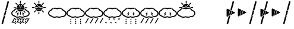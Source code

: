 SplineFontDB: 3.0
FontName: DSEGWeather
FullName: DSEG Weather
FamilyName: DSEG Weather
Weight: Regular
Copyright: Copyright (c) 2017, Keshikan
UComments: "2016-12-31: Created with FontForge (http://fontforge.org)" 
Version: 0.3
ItalicAngle: 0
UnderlinePosition: -820
UnderlineWidth: 204
Ascent: 3276
Descent: 820
LayerCount: 2
Layer: 0 0 "+gMyXYgAA"  1
Layer: 1 0 "+Uk2XYgAA"  0
XUID: [1021 866 -364964673 1099]
FSType: 0
OS2Version: 0
OS2_WeightWidthSlopeOnly: 0
OS2_UseTypoMetrics: 1
CreationTime: 1483193682
ModificationTime: 1514869080
PfmFamily: 17
TTFWeight: 400
TTFWidth: 5
LineGap: 368
VLineGap: 0
OS2TypoAscent: 0
OS2TypoAOffset: 1
OS2TypoDescent: 0
OS2TypoDOffset: 1
OS2TypoLinegap: 368
OS2WinAscent: 0
OS2WinAOffset: 1
OS2WinDescent: 0
OS2WinDOffset: 1
HheadAscent: 0
HheadAOffset: 1
HheadDescent: 0
HheadDOffset: 1
OS2Vendor: 'PfEd'
MarkAttachClasses: 1
DEI: 91125
LangName: 1033 "" "" "" "" "" "" "" "" "" "" "" "" "" "Copyright (c) 2018, keshikan (http://www.keshikan.net),+AAoA-with Reserved Font Name +ACIA-DSEG+ACIA.+AAoACgAA-This Font Software is licensed under the SIL Open Font License, Version 1.1.+AAoA-This license is copied below, and is also available with a FAQ at:+AAoA-http://scripts.sil.org/OFL+AAoACgAK------------------------------------------------------------+AAoA-SIL OPEN FONT LICENSE Version 1.1 - 26 February 2007+AAoA------------------------------------------------------------+AAoACgAA-PREAMBLE+AAoA-The goals of the Open Font License (OFL) are to stimulate worldwide+AAoA-development of collaborative font projects, to support the font creation+AAoA-efforts of academic and linguistic communities, and to provide a free and+AAoA-open framework in which fonts may be shared and improved in partnership+AAoA-with others.+AAoACgAA-The OFL allows the licensed fonts to be used, studied, modified and+AAoA-redistributed freely as long as they are not sold by themselves. The+AAoA-fonts, including any derivative works, can be bundled, embedded, +AAoA-redistributed and/or sold with any software provided that any reserved+AAoA-names are not used by derivative works. The fonts and derivatives,+AAoA-however, cannot be released under any other type of license. The+AAoA-requirement for fonts to remain under this license does not apply+AAoA-to any document created using the fonts or their derivatives.+AAoACgAA-DEFINITIONS+AAoAIgAA-Font Software+ACIA refers to the set of files released by the Copyright+AAoA-Holder(s) under this license and clearly marked as such. This may+AAoA-include source files, build scripts and documentation.+AAoACgAi-Reserved Font Name+ACIA refers to any names specified as such after the+AAoA-copyright statement(s).+AAoACgAi-Original Version+ACIA refers to the collection of Font Software components as+AAoA-distributed by the Copyright Holder(s).+AAoACgAi-Modified Version+ACIA refers to any derivative made by adding to, deleting,+AAoA-or substituting -- in part or in whole -- any of the components of the+AAoA-Original Version, by changing formats or by porting the Font Software to a+AAoA-new environment.+AAoACgAi-Author+ACIA refers to any designer, engineer, programmer, technical+AAoA-writer or other person who contributed to the Font Software.+AAoACgAA-PERMISSION & CONDITIONS+AAoA-Permission is hereby granted, free of charge, to any person obtaining+AAoA-a copy of the Font Software, to use, study, copy, merge, embed, modify,+AAoA-redistribute, and sell modified and unmodified copies of the Font+AAoA-Software, subject to the following conditions:+AAoACgAA-1) Neither the Font Software nor any of its individual components,+AAoA-in Original or Modified Versions, may be sold by itself.+AAoACgAA-2) Original or Modified Versions of the Font Software may be bundled,+AAoA-redistributed and/or sold with any software, provided that each copy+AAoA-contains the above copyright notice and this license. These can be+AAoA-included either as stand-alone text files, human-readable headers or+AAoA-in the appropriate machine-readable metadata fields within text or+AAoA-binary files as long as those fields can be easily viewed by the user.+AAoACgAA-3) No Modified Version of the Font Software may use the Reserved Font+AAoA-Name(s) unless explicit written permission is granted by the corresponding+AAoA-Copyright Holder. This restriction only applies to the primary font name as+AAoA-presented to the users.+AAoACgAA-4) The name(s) of the Copyright Holder(s) or the Author(s) of the Font+AAoA-Software shall not be used to promote, endorse or advertise any+AAoA-Modified Version, except to acknowledge the contribution(s) of the+AAoA-Copyright Holder(s) and the Author(s) or with their explicit written+AAoA-permission.+AAoACgAA-5) The Font Software, modified or unmodified, in part or in whole,+AAoA-must be distributed entirely under this license, and must not be+AAoA-distributed under any other license. The requirement for fonts to+AAoA-remain under this license does not apply to any document created+AAoA-using the Font Software.+AAoACgAA-TERMINATION+AAoA-This license becomes null and void if any of the above conditions are+AAoA-not met.+AAoACgAA-DISCLAIMER+AAoA-THE FONT SOFTWARE IS PROVIDED +ACIA-AS IS+ACIA, WITHOUT WARRANTY OF ANY KIND,+AAoA-EXPRESS OR IMPLIED, INCLUDING BUT NOT LIMITED TO ANY WARRANTIES OF+AAoA-MERCHANTABILITY, FITNESS FOR A PARTICULAR PURPOSE AND NONINFRINGEMENT+AAoA-OF COPYRIGHT, PATENT, TRADEMARK, OR OTHER RIGHT. IN NO EVENT SHALL THE+AAoA-COPYRIGHT HOLDER BE LIABLE FOR ANY CLAIM, DAMAGES OR OTHER LIABILITY,+AAoA-INCLUDING ANY GENERAL, SPECIAL, INDIRECT, INCIDENTAL, OR CONSEQUENTIAL+AAoA-DAMAGES, WHETHER IN AN ACTION OF CONTRACT, TORT OR OTHERWISE, ARISING+AAoA-FROM, OUT OF THE USE OR INABILITY TO USE THE FONT SOFTWARE OR FROM+AAoA-OTHER DEALINGS IN THE FONT SOFTWARE." "http://scripts.sil.org/OFL" 
Encoding: ISO8859-1
UnicodeInterp: none
NameList: Adobe Glyph List
DisplaySize: -72
AntiAlias: 1
FitToEm: 0
WinInfo: 56 8 2
BeginPrivate: 0
EndPrivate
TeXData: 1 0 0 346030 173015 115343 0 1048576 115343 783286 444596 497025 792723 393216 433062 380633 303038 157286 324010 404750 52429 2506097 1059062 262144
BeginChars: 256 20

StartChar: A
Encoding: 65 65 0
Width: 1977
VWidth: 0
Flags: HW
LayerCount: 2
Fore
SplineSet
1721 1228 m 0
 1721 1201 1694 1173 1647 1150 c 2
 1005 838 l 1
 1189 1528 l 1
 1647 1306 l 2
 1694 1283 1721 1255 1721 1228 c 0
358 1914 m 0
 381 1914 406 1908 432 1895 c 2
 838 1699 l 1
 548 617 l 1
 432 561 l 2
 406 548 381 542 358 542 c 0
 295 542 256 591 256 671 c 2
 256 1785 l 2
 256 1865 295 1914 358 1914 c 0
277 -703 m 2
 270 -701 265 -693 267 -686 c 2
 604 571 l 1
 905 717 l 1
 512 -751 l 2
 510 -758 504 -762 498 -762 c 0
 497 -762 496 -761 495 -761 c 2
 277 -703 l 2
1552 3152 m 0
 1553 3150 1555 3147 1554 3142 c 2
 1147 1622 l 1
 915 1734 l 1
 1309 3207 l 2
 1311 3214 1317 3218 1323 3218 c 0
 1324 3218 1325 3217 1326 3217 c 2
 1544 3159 l 2
 1549 3158 1551 3154 1552 3152 c 0
898 1670 m 1
 1130 1557 l 1
 927 801 l 1
 626 655 l 1
 898 1670 l 1
EndSplineSet
Validated: 1
EndChar

StartChar: B
Encoding: 66 66 1
Width: 1977
VWidth: 0
Flags: HW
LayerCount: 2
Fore
SplineSet
1721 1228 m 0
 1721 1201 1694 1173 1647 1150 c 2
 1005 838 l 1
 1189 1528 l 1
 1647 1306 l 2
 1694 1283 1721 1255 1721 1228 c 0
358 1914 m 0
 381 1914 406 1908 432 1895 c 2
 838 1699 l 1
 548 617 l 1
 432 561 l 2
 406 548 381 542 358 542 c 0
 295 542 256 591 256 671 c 2
 256 1785 l 2
 256 1865 295 1914 358 1914 c 0
898 1670 m 1
 1130 1557 l 1
 927 801 l 1
 626 655 l 1
 898 1670 l 1
EndSplineSet
EndChar

StartChar: C
Encoding: 67 67 2
Width: 1977
VWidth: 0
Flags: HW
LayerCount: 2
Fore
SplineSet
277 -703 m 2
 270 -701 265 -693 267 -686 c 2
 604 571 l 1
 905 717 l 1
 512 -751 l 2
 510 -758 504 -762 498 -762 c 0
 497 -762 496 -761 495 -761 c 2
 277 -703 l 2
1552 3152 m 0
 1553 3150 1555 3147 1554 3142 c 2
 1147 1622 l 1
 915 1734 l 1
 1309 3207 l 2
 1311 3214 1317 3218 1323 3218 c 0
 1324 3218 1325 3217 1326 3217 c 2
 1544 3159 l 2
 1549 3158 1551 3154 1552 3152 c 0
898 1670 m 1
 1130 1557 l 1
 927 801 l 1
 626 655 l 1
 898 1670 l 1
EndSplineSet
EndChar

StartChar: zero
Encoding: 48 48 3
Width: 3165
VWidth: 0
Flags: HMW
LayerCount: 2
Fore
SplineSet
1586 2752 m 0
 1542 2752 1507 2788 1507 2832 c 2
 1507 3155 l 2
 1507 3199 1542 3234 1586 3234 c 0
 1629 3234 1665 3199 1665 3155 c 2
 1665 2832 l 2
 1665 2788 1629 2752 1586 2752 c 0
967 2542 m 2
 738 2771 l 2
 707 2802 707 2852 738 2883 c 0
 753 2898 773 2906 794 2906 c 0
 814 2906 834 2898 850 2883 c 2
 1079 2654 l 2
 1109 2623 1109 2573 1079 2542 c 0
 1063 2527 1043 2519 1023 2519 c 0
 1002 2519 982 2527 967 2542 c 2
868 2035 m 0
 868 1991 833 1956 789 1956 c 2
 466 1956 l 2
 422 1956 386 1991 386 2035 c 0
 386 2079 422 2114 466 2114 c 2
 789 2114 l 2
 833 2114 868 2079 868 2035 c 0
967 1528 m 2
 997 1559 1048 1559 1079 1528 c 0
 1109 1497 1109 1447 1079 1416 c 2
 850 1187 l 2
 834 1171 814 1164 794 1164 c 0
 773 1164 753 1171 738 1187 c 0
 707 1218 707 1268 738 1299 c 2
 967 1528 l 2
1586 1318 m 0
 1629 1318 1665 1282 1665 1238 c 2
 1665 915 l 2
 1665 871 1629 836 1586 836 c 0
 1542 836 1507 871 1507 915 c 2
 1507 1238 l 2
 1507 1282 1542 1318 1586 1318 c 0
2205 1528 m 2
 2434 1299 l 2
 2465 1268 2465 1218 2434 1187 c 0
 2418 1171 2398 1164 2378 1164 c 0
 2358 1164 2337 1171 2322 1187 c 2
 2093 1416 l 2
 2062 1447 2062 1497 2093 1528 c 0
 2124 1559 2174 1559 2205 1528 c 2
2706 2114 m 2
 2750 2114 2785 2079 2785 2035 c 0
 2785 1991 2750 1956 2706 1956 c 2
 2382 1956 l 2
 2339 1956 2303 1991 2303 2035 c 0
 2303 2079 2339 2114 2382 2114 c 2
 2706 2114 l 2
2149 2519 m 0
 2129 2519 2108 2527 2093 2542 c 0
 2062 2573 2062 2623 2093 2654 c 2
 2322 2883 l 2
 2337 2899 2358 2906 2378 2906 c 0
 2398 2906 2418 2899 2434 2883 c 0
 2465 2852 2465 2802 2434 2771 c 2
 2205 2542 l 2
 2190 2527 2169 2519 2149 2519 c 0
2929 616 m 0
 2784 507 2593 447 2390 447 c 2
 2377 447 l 1
 2369 443 l 2
 2234 361 2065 316 1893 316 c 0
 1760 316 1628 342 1513 393 c 2
 1500 399 l 1
 1487 393 l 2
 1372 342 1240 316 1107 316 c 0
 888 316 678 388 532 514 c 2
 527 519 l 1
 520 520 l 2
 209 604 0 834 0 1093 c 0
 0 1323 162 1530 423 1633 c 2
 433 1637 l 1
 439 1647 l 2
 523 1793 679 1908 872 1965 c 1
 878 1904 891 1846 912 1789 c 1
 755 1740 632 1644 579 1528 c 0
 569 1505 550 1488 526 1480 c 0
 315 1410 179 1258 179 1093 c 0
 179 911 349 744 591 688 c 0
 606 684 621 676 632 665 c 0
 746 557 919 495 1107 495 c 0
 1234 495 1355 524 1458 578 c 0
 1484 592 1516 592 1542 578 c 0
 1645 524 1766 495 1893 495 c 0
 2045 495 2190 537 2301 612 c 0
 2317 623 2336 628 2355 628 c 0
 2367 627 2379 627 2390 627 c 0
 2713 627 2986 822 2986 1053 c 0
 2986 1237 2814 1404 2569 1460 c 0
 2540 1466 2516 1486 2505 1514 c 0
 2464 1616 2373 1703 2248 1759 c 1
 2271 1815 2287 1874 2296 1934 c 1
 2453 1869 2577 1764 2646 1635 c 2
 2652 1624 l 1
 2665 1620 l 2
 2969 1531 3165 1309 3165 1053 c 0
 3165 886 3081 731 2929 616 c 0
1933 1761 m 0
 2011 1761 2090 1749 2161 1725 c 1
 2048 1515 1825 1381 1586 1381 c 0
 1335 1381 1109 1523 999 1746 c 1
 1047 1756 1096 1761 1146 1761 c 0
 1263 1761 1374 1735 1468 1685 c 0
 1490 1674 1515 1668 1539 1668 c 0
 1564 1668 1589 1674 1611 1685 c 0
 1705 1735 1816 1761 1933 1761 c 0
1933 1824 m 0
 1806 1824 1684 1796 1581 1741 c 0
 1556 1728 1523 1728 1497 1741 c 0
 1395 1796 1273 1824 1146 1824 c 0
 1088 1824 1030 1818 973 1805 c 1
 952 1862 939 1920 934 1981 c 1
 1003 1996 1074 2004 1146 2004 c 0
 1280 2004 1411 1977 1527 1926 c 2
 1539 1921 l 1
 1552 1926 l 2
 1667 1977 1799 2004 1933 2004 c 0
 2038 2004 2139 1988 2235 1956 c 1
 2228 1896 2212 1838 2189 1782 c 1
 2109 1810 2021 1824 1933 1824 c 0
1586 2689 m 0
 1946 2689 2240 2396 2240 2035 c 0
 2240 2031 2240 2026 2240 2021 c 1
 2142 2052 2039 2067 1933 2067 c 0
 1795 2067 1660 2040 1539 1990 c 1
 1419 2040 1283 2067 1146 2067 c 0
 1074 2067 1002 2060 932 2045 c 1
 937 2401 1228 2689 1586 2689 c 0
1335 2328 m 2
 1335 2302 1356 2280 1383 2280 c 0
 1409 2280 1430 2302 1430 2328 c 2
 1430 2494 l 2
 1430 2520 1409 2541 1383 2541 c 0
 1356 2541 1335 2520 1335 2494 c 2
 1335 2328 l 2
1754 2169 m 0
 1772 2188 1772 2218 1754 2237 c 0
 1735 2255 1705 2255 1687 2237 c 0
 1660 2210 1624 2195 1586 2195 c 0
 1548 2195 1512 2210 1485 2237 c 0
 1466 2255 1436 2255 1418 2237 c 0
 1399 2218 1399 2188 1418 2169 c 0
 1464 2123 1525 2100 1586 2100 c 0
 1647 2100 1707 2123 1754 2169 c 0
1837 2328 m 2
 1837 2494 l 2
 1837 2520 1815 2541 1789 2541 c 0
 1763 2541 1742 2520 1742 2494 c 2
 1742 2328 l 2
 1742 2302 1763 2280 1789 2280 c 0
 1815 2280 1837 2302 1837 2328 c 2
2677 -598 m 2
 2664 -622 2633 -630 2610 -616 c 2
 2570 -593 l 2
 2546 -580 2538 -549 2552 -526 c 2
 3005 258 l 2
 3019 282 3049 290 3073 277 c 2
 3113 254 l 2
 3128 245 3137 228 3137 211 c 0
 3137 202 3135 194 3131 186 c 2
 2677 -598 l 2
185 -598 m 2
 171 -622 141 -630 117 -616 c 2
 77 -593 l 2
 62 -584 53 -567 53 -550 c 0
 53 -542 55 -533 59 -526 c 2
 512 258 l 2
 526 282 557 290 580 277 c 2
 620 254 l 2
 643 240 652 210 638 186 c 2
 185 -598 l 2
1016 -598 m 2
 1002 -622 972 -630 948 -616 c 2
 908 -593 l 2
 885 -580 877 -549 890 -526 c 2
 1343 258 l 2
 1357 282 1387 290 1411 277 c 2
 1451 254 l 2
 1474 240 1482 210 1469 186 c 2
 1016 -598 l 2
1847 -598 m 2
 1833 -622 1802 -630 1779 -616 c 2
 1739 -593 l 2
 1716 -580 1707 -549 1721 -526 c 2
 2174 258 l 2
 2188 282 2218 290 2242 277 c 2
 2282 254 l 2
 2305 240 2313 210 2300 186 c 2
 1847 -598 l 2
1394 -662 m 1
 1348 -636 l 2
 1299 -608 1268 -605 1249 -605 c 0
 1238 -605 1228 -607 1218 -608 c 0
 1209 -609 1200 -610 1191 -611 c 2
 1138 -611 l 1
 1164 -565 l 2
 1189 -520 1195 -489 1195 -466 c 0
 1195 -454 1193 -444 1192 -434 c 0
 1191 -425 1189 -416 1189 -407 c 2
 1189 -355 l 1
 1235 -380 l 2
 1285 -408 1315 -411 1334 -411 c 0
 1346 -411 1356 -410 1366 -408 c 0
 1375 -407 1383 -406 1393 -406 c 2
 1445 -406 l 1
 1420 -452 l 2
 1395 -496 1389 -527 1389 -551 c 0
 1389 -563 1390 -573 1391 -582 c 0
 1393 -591 1394 -600 1394 -609 c 2
 1394 -662 l 1
1249 -544 m 0
 1275 -544 1300 -548 1327 -558 c 1
 1326 -536 1329 -508 1342 -473 c 1
 1339 -473 1337 -473 1334 -473 c 0
 1309 -473 1283 -468 1256 -458 c 1
 1257 -480 1255 -508 1241 -544 c 1
 1244 -544 1247 -544 1249 -544 c 0
1969 -23 m 1
 1923 2 l 2
 1873 30 1843 33 1824 33 c 0
 1813 33 1802 32 1793 30 c 0
 1783 29 1775 28 1765 28 c 2
 1713 28 l 1
 1739 74 l 2
 1764 118 1770 149 1770 173 c 0
 1770 185 1768 195 1767 204 c 0
 1766 213 1764 222 1764 231 c 2
 1764 284 l 1
 1810 258 l 2
 1860 230 1890 227 1909 227 c 0
 1921 227 1931 229 1940 230 c 0
 1950 231 1958 232 1968 232 c 2
 2020 232 l 1
 1994 187 l 2
 1969 142 1964 111 1964 87 c 0
 1964 76 1965 66 1966 56 c 0
 1968 47 1969 38 1969 29 c 2
 1969 -23 l 1
1824 95 m 0
 1850 95 1875 90 1902 80 c 1
 1901 102 1904 130 1917 166 c 1
 1914 166 1912 166 1909 166 c 0
 1884 166 1858 170 1831 180 c 1
 1832 158 1829 130 1816 95 c 1
 1819 95 1821 95 1824 95 c 0
558 -662 m 1
 513 -636 l 2
 463 -608 432 -605 414 -605 c 0
 402 -605 392 -607 382 -608 c 0
 373 -609 364 -610 355 -611 c 2
 303 -611 l 1
 328 -565 l 2
 353 -520 359 -489 359 -466 c 0
 359 -454 358 -444 356 -434 c 0
 355 -425 354 -416 354 -407 c 2
 354 -355 l 1
 400 -380 l 2
 449 -408 480 -411 499 -411 c 0
 510 -411 520 -410 530 -408 c 0
 539 -407 548 -406 557 -406 c 2
 610 -406 l 1
 584 -452 l 2
 559 -496 553 -527 553 -551 c 0
 553 -563 555 -573 556 -582 c 0
 557 -591 558 -600 558 -609 c 2
 558 -662 l 1
414 -544 m 0
 439 -544 465 -548 492 -558 c 1
 491 -536 493 -508 506 -473 c 1
 504 -473 501 -473 499 -473 c 0
 473 -473 448 -468 421 -458 c 1
 422 -480 419 -508 406 -544 c 1
 408 -544 411 -544 414 -544 c 0
1133 -23 m 1
 1087 2 l 2
 1038 30 1007 33 989 33 c 0
 977 33 967 32 957 30 c 0
 948 29 939 28 930 28 c 2
 877 28 l 1
 903 74 l 2
 928 118 934 149 934 173 c 0
 934 185 933 195 931 204 c 0
 930 213 929 222 929 231 c 2
 929 284 l 1
 975 258 l 2
 1024 230 1055 227 1074 227 c 0
 1085 227 1095 229 1105 230 c 0
 1114 231 1123 232 1132 232 c 2
 1185 232 l 1
 1159 187 l 2
 1134 142 1128 111 1128 87 c 0
 1128 76 1130 66 1131 56 c 0
 1132 47 1133 38 1133 29 c 2
 1133 -23 l 1
989 95 m 0
 1014 95 1040 90 1067 80 c 1
 1066 102 1068 130 1081 166 c 1
 1079 166 1076 166 1074 166 c 0
 1048 166 1023 170 996 180 c 1
 996 158 994 130 981 95 c 1
 983 95 986 95 989 95 c 0
2240 -662 m 1
 2194 -636 l 2
 2145 -608 2114 -605 2095 -605 c 0
 2084 -605 2074 -607 2064 -608 c 0
 2055 -609 2046 -610 2037 -611 c 2
 1984 -611 l 1
 2010 -565 l 2
 2035 -520 2041 -489 2041 -466 c 0
 2041 -454 2039 -444 2038 -434 c 0
 2037 -425 2035 -416 2035 -407 c 2
 2035 -355 l 1
 2081 -380 l 2
 2131 -408 2161 -411 2180 -411 c 0
 2192 -411 2202 -410 2212 -408 c 0
 2221 -407 2229 -406 2239 -406 c 2
 2291 -406 l 1
 2266 -452 l 2
 2241 -496 2235 -527 2235 -551 c 0
 2235 -563 2236 -573 2237 -582 c 0
 2239 -591 2240 -600 2240 -609 c 2
 2240 -662 l 1
2095 -544 m 0
 2121 -544 2146 -548 2173 -558 c 1
 2172 -536 2175 -508 2188 -473 c 1
 2185 -473 2183 -473 2180 -473 c 0
 2155 -473 2129 -468 2102 -458 c 1
 2103 -480 2101 -508 2087 -544 c 1
 2090 -544 2093 -544 2095 -544 c 0
2815 -23 m 1
 2769 2 l 2
 2719 30 2689 33 2670 33 c 0
 2659 33 2648 32 2639 30 c 0
 2629 29 2621 28 2611 28 c 2
 2559 28 l 1
 2585 74 l 2
 2610 118 2616 149 2616 173 c 0
 2616 185 2614 195 2613 204 c 0
 2612 213 2610 222 2610 231 c 2
 2610 284 l 1
 2656 258 l 2
 2706 230 2736 227 2755 227 c 0
 2767 227 2777 229 2786 230 c 0
 2796 231 2804 232 2814 232 c 2
 2866 232 l 1
 2840 187 l 2
 2816 142 2810 111 2810 87 c 0
 2810 76 2811 66 2812 56 c 0
 2814 47 2815 38 2815 29 c 2
 2815 -23 l 1
2670 95 m 0
 2695 95 2721 90 2748 80 c 1
 2747 102 2750 130 2763 166 c 1
 2760 166 2758 166 2755 166 c 0
 2730 166 2704 170 2677 180 c 1
 2678 158 2675 130 2662 95 c 1
 2665 95 2667 95 2670 95 c 0
833 8 m 0
 833 -43 791 -84 741 -84 c 0
 690 -84 649 -43 649 8 c 0
 649 58 741 206 741 206 c 1
 741 206 833 58 833 8 c 0
833 -329 m 0
 833 -380 791 -421 741 -421 c 0
 690 -421 649 -380 649 -329 c 0
 649 -278 741 -131 741 -131 c 1
 741 -131 833 -278 833 -329 c 0
833 -666 m 0
 833 -717 791 -758 741 -758 c 0
 690 -758 649 -717 649 -666 c 0
 649 -615 741 -468 741 -468 c 1
 741 -468 833 -615 833 -666 c 0
1676 8 m 0
 1676 -43 1635 -84 1584 -84 c 0
 1534 -84 1492 -43 1492 8 c 0
 1492 58 1584 206 1584 206 c 1
 1584 206 1676 58 1676 8 c 0
1676 -329 m 0
 1676 -380 1635 -421 1584 -421 c 0
 1534 -421 1492 -380 1492 -329 c 0
 1492 -278 1584 -131 1584 -131 c 1
 1584 -131 1676 -278 1676 -329 c 0
1676 -666 m 0
 1676 -717 1635 -758 1584 -758 c 0
 1534 -758 1492 -717 1492 -666 c 0
 1492 -615 1584 -468 1584 -468 c 1
 1584 -468 1676 -615 1676 -666 c 0
2520 8 m 0
 2520 -43 2479 -84 2428 -84 c 0
 2377 -84 2336 -43 2336 8 c 0
 2336 58 2428 206 2428 206 c 1
 2428 206 2520 58 2520 8 c 0
2520 -329 m 0
 2520 -380 2479 -421 2428 -421 c 0
 2377 -421 2336 -380 2336 -329 c 0
 2336 -278 2428 -131 2428 -131 c 1
 2428 -131 2520 -278 2520 -329 c 0
2520 -666 m 0
 2520 -717 2479 -758 2428 -758 c 0
 2377 -758 2336 -717 2336 -666 c 0
 2336 -615 2428 -468 2428 -468 c 1
 2428 -468 2520 -615 2520 -666 c 0
1349 1028 m 1
 967 582 l 1
 1073 932 l 1
 898 932 l 1
 1280 1378 l 1
 1174 1028 l 1
 1349 1028 l 1
1810 1028 m 1
 1984 1028 l 1
 1879 1378 l 1
 2260 932 l 1
 2085 932 l 1
 2191 582 l 1
 1810 1028 l 1
EndSplineSet
Validated: 1
EndChar

StartChar: one
Encoding: 49 49 4
Width: 3165
VWidth: 0
Flags: HW
LayerCount: 2
Fore
SplineSet
1586 2752 m 0
 1542 2752 1507 2788 1507 2832 c 2
 1507 3155 l 2
 1507 3199 1542 3234 1586 3234 c 0
 1629 3234 1665 3199 1665 3155 c 2
 1665 2832 l 2
 1665 2788 1629 2752 1586 2752 c 0
967 2542 m 2
 738 2771 l 2
 707 2802 707 2852 738 2883 c 0
 753 2898 773 2906 794 2906 c 0
 814 2906 834 2898 850 2883 c 2
 1079 2654 l 2
 1109 2623 1109 2573 1079 2542 c 0
 1063 2527 1043 2519 1023 2519 c 0
 1002 2519 982 2527 967 2542 c 2
868 2035 m 0
 868 1991 833 1956 789 1956 c 2
 466 1956 l 2
 422 1956 386 1991 386 2035 c 0
 386 2079 422 2114 466 2114 c 2
 789 2114 l 2
 833 2114 868 2079 868 2035 c 0
967 1528 m 2
 997 1559 1048 1559 1079 1528 c 0
 1109 1497 1109 1447 1079 1416 c 2
 850 1187 l 2
 834 1171 814 1164 794 1164 c 0
 773 1164 753 1171 738 1187 c 0
 707 1218 707 1268 738 1299 c 2
 967 1528 l 2
1586 1318 m 0
 1629 1318 1665 1282 1665 1238 c 2
 1665 915 l 2
 1665 871 1629 836 1586 836 c 0
 1542 836 1507 871 1507 915 c 2
 1507 1238 l 2
 1507 1282 1542 1318 1586 1318 c 0
2205 1528 m 2
 2434 1299 l 2
 2465 1268 2465 1218 2434 1187 c 0
 2418 1171 2398 1164 2378 1164 c 0
 2358 1164 2337 1171 2322 1187 c 2
 2093 1416 l 2
 2062 1447 2062 1497 2093 1528 c 0
 2124 1559 2174 1559 2205 1528 c 2
2706 2114 m 2
 2750 2114 2785 2079 2785 2035 c 0
 2785 1991 2750 1956 2706 1956 c 2
 2382 1956 l 2
 2339 1956 2303 1991 2303 2035 c 0
 2303 2079 2339 2114 2382 2114 c 2
 2706 2114 l 2
2149 2519 m 0
 2129 2519 2108 2527 2093 2542 c 0
 2062 2573 2062 2623 2093 2654 c 2
 2322 2883 l 2
 2337 2899 2358 2906 2378 2906 c 0
 2398 2906 2418 2899 2434 2883 c 0
 2465 2852 2465 2802 2434 2771 c 2
 2205 2542 l 2
 2190 2527 2169 2519 2149 2519 c 0
1933 1761 m 0
 2011 1761 2090 1749 2161 1725 c 1
 2048 1515 1825 1381 1586 1381 c 0
 1335 1381 1109 1523 999 1746 c 1
 1047 1756 1096 1761 1146 1761 c 0
 1263 1761 1374 1735 1468 1685 c 0
 1490 1674 1515 1668 1539 1668 c 0
 1564 1668 1589 1674 1611 1685 c 0
 1705 1735 1816 1761 1933 1761 c 0
1933 1824 m 0
 1806 1824 1684 1796 1581 1741 c 0
 1556 1728 1523 1728 1497 1741 c 0
 1395 1796 1273 1824 1146 1824 c 0
 1088 1824 1030 1818 973 1805 c 1
 952 1862 939 1920 934 1981 c 1
 1003 1996 1074 2004 1146 2004 c 0
 1280 2004 1411 1977 1527 1926 c 2
 1539 1921 l 1
 1552 1926 l 2
 1667 1977 1799 2004 1933 2004 c 0
 2038 2004 2139 1988 2235 1956 c 1
 2228 1896 2212 1838 2189 1782 c 1
 2109 1810 2021 1824 1933 1824 c 0
1586 2689 m 0
 1946 2689 2240 2396 2240 2035 c 0
 2240 2031 2240 2026 2240 2021 c 1
 2142 2052 2039 2067 1933 2067 c 0
 1795 2067 1660 2040 1539 1990 c 1
 1419 2040 1283 2067 1146 2067 c 0
 1074 2067 1002 2060 932 2045 c 1
 937 2401 1228 2689 1586 2689 c 0
1335 2328 m 2
 1335 2302 1356 2280 1383 2280 c 0
 1409 2280 1430 2302 1430 2328 c 2
 1430 2494 l 2
 1430 2520 1409 2541 1383 2541 c 0
 1356 2541 1335 2520 1335 2494 c 2
 1335 2328 l 2
1754 2169 m 0
 1772 2188 1772 2218 1754 2237 c 0
 1735 2255 1705 2255 1687 2237 c 0
 1660 2210 1624 2195 1586 2195 c 0
 1548 2195 1512 2210 1485 2237 c 0
 1466 2255 1436 2255 1418 2237 c 0
 1399 2218 1399 2188 1418 2169 c 0
 1464 2123 1525 2100 1586 2100 c 0
 1647 2100 1707 2123 1754 2169 c 0
1837 2328 m 2
 1837 2494 l 2
 1837 2520 1815 2541 1789 2541 c 0
 1763 2541 1742 2520 1742 2494 c 2
 1742 2328 l 2
 1742 2302 1763 2280 1789 2280 c 0
 1815 2280 1837 2302 1837 2328 c 2
EndSplineSet
Validated: 1
EndChar

StartChar: two
Encoding: 50 50 5
Width: 3165
VWidth: 0
Flags: HW
LayerCount: 2
Fore
SplineSet
2929 616 m 0
 2784 507 2593 447 2390 447 c 2
 2377 447 l 1
 2369 443 l 2
 2234 361 2065 316 1893 316 c 0
 1760 316 1628 342 1513 393 c 2
 1500 399 l 1
 1487 393 l 2
 1372 342 1240 316 1107 316 c 0
 888 316 678 388 532 514 c 2
 527 519 l 1
 520 520 l 2
 209 604 0 834 0 1093 c 0
 0 1323 162 1530 423 1633 c 2
 433 1637 l 1
 439 1647 l 2
 523 1793 679 1908 872 1965 c 1
 878 1904 891 1846 912 1789 c 1
 755 1740 632 1644 579 1528 c 0
 569 1505 550 1488 526 1480 c 0
 315 1410 179 1258 179 1093 c 0
 179 911 349 744 591 688 c 0
 606 684 621 676 632 665 c 0
 746 557 919 495 1107 495 c 0
 1234 495 1355 524 1458 578 c 0
 1484 592 1516 592 1542 578 c 0
 1645 524 1766 495 1893 495 c 0
 2045 495 2190 537 2301 612 c 0
 2317 623 2336 628 2355 628 c 0
 2367 627 2379 627 2390 627 c 0
 2713 627 2986 822 2986 1053 c 0
 2986 1237 2814 1404 2569 1460 c 0
 2540 1466 2516 1486 2505 1514 c 0
 2464 1616 2373 1703 2248 1759 c 1
 2271 1815 2287 1874 2296 1934 c 1
 2453 1869 2577 1764 2646 1635 c 2
 2652 1624 l 1
 2665 1620 l 2
 2969 1531 3165 1309 3165 1053 c 0
 3165 886 3081 731 2929 616 c 0
1933 1824 m 0
 1806 1824 1684 1796 1581 1741 c 0
 1556 1728 1523 1728 1497 1741 c 0
 1395 1796 1273 1824 1146 1824 c 0
 1088 1824 1030 1818 973 1805 c 1
 952 1862 939 1920 934 1981 c 1
 1003 1996 1074 2004 1146 2004 c 0
 1280 2004 1411 1977 1527 1926 c 2
 1539 1921 l 1
 1552 1926 l 2
 1667 1977 1799 2004 1933 2004 c 0
 2038 2004 2139 1988 2235 1956 c 1
 2228 1896 2212 1838 2189 1782 c 1
 2109 1810 2021 1824 1933 1824 c 0
EndSplineSet
Validated: 1
EndChar

StartChar: three
Encoding: 51 51 6
Width: 3165
VWidth: 0
Flags: HW
LayerCount: 2
Fore
SplineSet
2929 616 m 0
 2784 507 2593 447 2390 447 c 2
 2377 447 l 1
 2369 443 l 2
 2234 361 2065 316 1893 316 c 0
 1760 316 1628 342 1513 393 c 2
 1500 399 l 1
 1487 393 l 2
 1372 342 1240 316 1107 316 c 0
 888 316 678 388 532 514 c 2
 527 519 l 1
 520 520 l 2
 209 604 0 834 0 1093 c 0
 0 1323 162 1530 423 1633 c 2
 433 1637 l 1
 439 1647 l 2
 523 1793 679 1908 872 1965 c 1
 878 1904 891 1846 912 1789 c 1
 755 1740 632 1644 579 1528 c 0
 569 1505 550 1488 526 1480 c 0
 315 1410 179 1258 179 1093 c 0
 179 911 349 744 591 688 c 0
 606 684 621 676 632 665 c 0
 746 557 919 495 1107 495 c 0
 1234 495 1355 524 1458 578 c 0
 1484 592 1516 592 1542 578 c 0
 1645 524 1766 495 1893 495 c 0
 2045 495 2190 537 2301 612 c 0
 2317 623 2336 628 2355 628 c 0
 2367 627 2379 627 2390 627 c 0
 2713 627 2986 822 2986 1053 c 0
 2986 1237 2814 1404 2569 1460 c 0
 2540 1466 2516 1486 2505 1514 c 0
 2464 1616 2373 1703 2248 1759 c 1
 2271 1815 2287 1874 2296 1934 c 1
 2453 1869 2577 1764 2646 1635 c 2
 2652 1624 l 1
 2665 1620 l 2
 2969 1531 3165 1309 3165 1053 c 0
 3165 886 3081 731 2929 616 c 0
1933 1824 m 0
 1806 1824 1684 1796 1581 1741 c 0
 1556 1728 1523 1728 1497 1741 c 0
 1395 1796 1273 1824 1146 1824 c 0
 1088 1824 1030 1818 973 1805 c 1
 952 1862 939 1920 934 1981 c 1
 1003 1996 1074 2004 1146 2004 c 0
 1280 2004 1411 1977 1527 1926 c 2
 1539 1921 l 1
 1552 1926 l 2
 1667 1977 1799 2004 1933 2004 c 0
 2038 2004 2139 1988 2235 1956 c 1
 2228 1896 2212 1838 2189 1782 c 1
 2109 1810 2021 1824 1933 1824 c 0
833 8 m 0
 833 -43 791 -84 741 -84 c 0
 690 -84 649 -43 649 8 c 0
 649 58 741 206 741 206 c 1
 741 206 833 58 833 8 c 0
833 -329 m 0
 833 -380 791 -421 741 -421 c 0
 690 -421 649 -380 649 -329 c 0
 649 -278 741 -131 741 -131 c 1
 741 -131 833 -278 833 -329 c 0
833 -666 m 0
 833 -717 791 -758 741 -758 c 0
 690 -758 649 -717 649 -666 c 0
 649 -615 741 -468 741 -468 c 1
 741 -468 833 -615 833 -666 c 0
1676 8 m 0
 1676 -43 1635 -84 1584 -84 c 0
 1534 -84 1492 -43 1492 8 c 0
 1492 58 1584 206 1584 206 c 1
 1584 206 1676 58 1676 8 c 0
1676 -329 m 0
 1676 -380 1635 -421 1584 -421 c 0
 1534 -421 1492 -380 1492 -329 c 0
 1492 -278 1584 -131 1584 -131 c 1
 1584 -131 1676 -278 1676 -329 c 0
1676 -666 m 0
 1676 -717 1635 -758 1584 -758 c 0
 1534 -758 1492 -717 1492 -666 c 0
 1492 -615 1584 -468 1584 -468 c 1
 1584 -468 1676 -615 1676 -666 c 0
2520 8 m 0
 2520 -43 2479 -84 2428 -84 c 0
 2377 -84 2336 -43 2336 8 c 0
 2336 58 2428 206 2428 206 c 1
 2428 206 2520 58 2520 8 c 0
2520 -329 m 0
 2520 -380 2479 -421 2428 -421 c 0
 2377 -421 2336 -380 2336 -329 c 0
 2336 -278 2428 -131 2428 -131 c 1
 2428 -131 2520 -278 2520 -329 c 0
2520 -666 m 0
 2520 -717 2479 -758 2428 -758 c 0
 2377 -758 2336 -717 2336 -666 c 0
 2336 -615 2428 -468 2428 -468 c 1
 2428 -468 2520 -615 2520 -666 c 0
EndSplineSet
Validated: 1
EndChar

StartChar: four
Encoding: 52 52 7
Width: 3165
VWidth: 0
Flags: HW
LayerCount: 2
Fore
SplineSet
2929 616 m 0
 2784 507 2593 447 2390 447 c 2
 2377 447 l 1
 2369 443 l 2
 2234 361 2065 316 1893 316 c 0
 1760 316 1628 342 1513 393 c 2
 1500 399 l 1
 1487 393 l 2
 1372 342 1240 316 1107 316 c 0
 888 316 678 388 532 514 c 2
 527 519 l 1
 520 520 l 2
 209 604 0 834 0 1093 c 0
 0 1323 162 1530 423 1633 c 2
 433 1637 l 1
 439 1647 l 2
 523 1793 679 1908 872 1965 c 1
 878 1904 891 1846 912 1789 c 1
 755 1740 632 1644 579 1528 c 0
 569 1505 550 1488 526 1480 c 0
 315 1410 179 1258 179 1093 c 0
 179 911 349 744 591 688 c 0
 606 684 621 676 632 665 c 0
 746 557 919 495 1107 495 c 0
 1234 495 1355 524 1458 578 c 0
 1484 592 1516 592 1542 578 c 0
 1645 524 1766 495 1893 495 c 0
 2045 495 2190 537 2301 612 c 0
 2317 623 2336 628 2355 628 c 0
 2367 627 2379 627 2390 627 c 0
 2713 627 2986 822 2986 1053 c 0
 2986 1237 2814 1404 2569 1460 c 0
 2540 1466 2516 1486 2505 1514 c 0
 2464 1616 2373 1703 2248 1759 c 1
 2271 1815 2287 1874 2296 1934 c 1
 2453 1869 2577 1764 2646 1635 c 2
 2652 1624 l 1
 2665 1620 l 2
 2969 1531 3165 1309 3165 1053 c 0
 3165 886 3081 731 2929 616 c 0
1933 1824 m 0
 1806 1824 1684 1796 1581 1741 c 0
 1556 1728 1523 1728 1497 1741 c 0
 1395 1796 1273 1824 1146 1824 c 0
 1088 1824 1030 1818 973 1805 c 1
 952 1862 939 1920 934 1981 c 1
 1003 1996 1074 2004 1146 2004 c 0
 1280 2004 1411 1977 1527 1926 c 2
 1539 1921 l 1
 1552 1926 l 2
 1667 1977 1799 2004 1933 2004 c 0
 2038 2004 2139 1988 2235 1956 c 1
 2228 1896 2212 1838 2189 1782 c 1
 2109 1810 2021 1824 1933 1824 c 0
2677 -598 m 2
 2664 -622 2633 -630 2610 -616 c 2
 2570 -593 l 2
 2546 -580 2538 -549 2552 -526 c 2
 3005 258 l 2
 3019 282 3049 290 3073 277 c 2
 3113 254 l 2
 3128 245 3137 228 3137 211 c 0
 3137 202 3135 194 3131 186 c 2
 2677 -598 l 2
185 -598 m 2
 171 -622 141 -630 117 -616 c 2
 77 -593 l 2
 62 -584 53 -567 53 -550 c 0
 53 -542 55 -533 59 -526 c 2
 512 258 l 2
 526 282 557 290 580 277 c 2
 620 254 l 2
 643 240 652 210 638 186 c 2
 185 -598 l 2
1016 -598 m 2
 1002 -622 972 -630 948 -616 c 2
 908 -593 l 2
 885 -580 877 -549 890 -526 c 2
 1343 258 l 2
 1357 282 1387 290 1411 277 c 2
 1451 254 l 2
 1474 240 1482 210 1469 186 c 2
 1016 -598 l 2
1847 -598 m 2
 1833 -622 1802 -630 1779 -616 c 2
 1739 -593 l 2
 1716 -580 1707 -549 1721 -526 c 2
 2174 258 l 2
 2188 282 2218 290 2242 277 c 2
 2282 254 l 2
 2305 240 2313 210 2300 186 c 2
 1847 -598 l 2
EndSplineSet
Validated: 1
EndChar

StartChar: five
Encoding: 53 53 8
Width: 3165
VWidth: 0
Flags: HW
LayerCount: 2
Fore
SplineSet
2929 616 m 0
 2784 507 2593 447 2390 447 c 2
 2377 447 l 1
 2369 443 l 2
 2234 361 2065 316 1893 316 c 0
 1760 316 1628 342 1513 393 c 2
 1500 399 l 1
 1487 393 l 2
 1372 342 1240 316 1107 316 c 0
 888 316 678 388 532 514 c 2
 527 519 l 1
 520 520 l 2
 209 604 0 834 0 1093 c 0
 0 1323 162 1530 423 1633 c 2
 433 1637 l 1
 439 1647 l 2
 523 1793 679 1908 872 1965 c 1
 878 1904 891 1846 912 1789 c 1
 755 1740 632 1644 579 1528 c 0
 569 1505 550 1488 526 1480 c 0
 315 1410 179 1258 179 1093 c 0
 179 911 349 744 591 688 c 0
 606 684 621 676 632 665 c 0
 746 557 919 495 1107 495 c 0
 1234 495 1355 524 1458 578 c 0
 1484 592 1516 592 1542 578 c 0
 1645 524 1766 495 1893 495 c 0
 2045 495 2190 537 2301 612 c 0
 2317 623 2336 628 2355 628 c 0
 2367 627 2379 627 2390 627 c 0
 2713 627 2986 822 2986 1053 c 0
 2986 1237 2814 1404 2569 1460 c 0
 2540 1466 2516 1486 2505 1514 c 0
 2464 1616 2373 1703 2248 1759 c 1
 2271 1815 2287 1874 2296 1934 c 1
 2453 1869 2577 1764 2646 1635 c 2
 2652 1624 l 1
 2665 1620 l 2
 2969 1531 3165 1309 3165 1053 c 0
 3165 886 3081 731 2929 616 c 0
1933 1824 m 0
 1806 1824 1684 1796 1581 1741 c 0
 1556 1728 1523 1728 1497 1741 c 0
 1395 1796 1273 1824 1146 1824 c 0
 1088 1824 1030 1818 973 1805 c 1
 952 1862 939 1920 934 1981 c 1
 1003 1996 1074 2004 1146 2004 c 0
 1280 2004 1411 1977 1527 1926 c 2
 1539 1921 l 1
 1552 1926 l 2
 1667 1977 1799 2004 1933 2004 c 0
 2038 2004 2139 1988 2235 1956 c 1
 2228 1896 2212 1838 2189 1782 c 1
 2109 1810 2021 1824 1933 1824 c 0
1394 -662 m 1
 1348 -636 l 2
 1299 -608 1268 -605 1249 -605 c 0
 1238 -605 1228 -607 1218 -608 c 0
 1209 -609 1200 -610 1191 -611 c 2
 1138 -611 l 1
 1164 -565 l 2
 1189 -520 1195 -489 1195 -466 c 0
 1195 -454 1193 -444 1192 -434 c 0
 1191 -425 1189 -416 1189 -407 c 2
 1189 -355 l 1
 1235 -380 l 2
 1285 -408 1315 -411 1334 -411 c 0
 1346 -411 1356 -410 1366 -408 c 0
 1375 -407 1383 -406 1393 -406 c 2
 1445 -406 l 1
 1420 -452 l 2
 1395 -496 1389 -527 1389 -551 c 0
 1389 -563 1390 -573 1391 -582 c 0
 1393 -591 1394 -600 1394 -609 c 2
 1394 -662 l 1
1249 -544 m 0
 1275 -544 1300 -548 1327 -558 c 1
 1326 -536 1329 -508 1342 -473 c 1
 1339 -473 1337 -473 1334 -473 c 0
 1309 -473 1283 -468 1256 -458 c 1
 1257 -480 1255 -508 1241 -544 c 1
 1244 -544 1247 -544 1249 -544 c 0
1969 -23 m 1
 1923 2 l 2
 1873 30 1843 33 1824 33 c 0
 1813 33 1802 32 1793 30 c 0
 1783 29 1775 28 1765 28 c 2
 1713 28 l 1
 1739 74 l 2
 1764 118 1770 149 1770 173 c 0
 1770 185 1768 195 1767 204 c 0
 1766 213 1764 222 1764 231 c 2
 1764 284 l 1
 1810 258 l 2
 1860 230 1890 227 1909 227 c 0
 1921 227 1931 229 1940 230 c 0
 1950 231 1958 232 1968 232 c 2
 2020 232 l 1
 1994 187 l 2
 1969 142 1964 111 1964 87 c 0
 1964 76 1965 66 1966 56 c 0
 1968 47 1969 38 1969 29 c 2
 1969 -23 l 1
1824 95 m 0
 1850 95 1875 90 1902 80 c 1
 1901 102 1904 130 1917 166 c 1
 1914 166 1912 166 1909 166 c 0
 1884 166 1858 170 1831 180 c 1
 1832 158 1829 130 1816 95 c 1
 1819 95 1821 95 1824 95 c 0
558 -662 m 1
 513 -636 l 2
 463 -608 432 -605 414 -605 c 0
 402 -605 392 -607 382 -608 c 0
 373 -609 364 -610 355 -611 c 2
 303 -611 l 1
 328 -565 l 2
 353 -520 359 -489 359 -466 c 0
 359 -454 358 -444 356 -434 c 0
 355 -425 354 -416 354 -407 c 2
 354 -355 l 1
 400 -380 l 2
 449 -408 480 -411 499 -411 c 0
 510 -411 520 -410 530 -408 c 0
 539 -407 548 -406 557 -406 c 2
 610 -406 l 1
 584 -452 l 2
 559 -496 553 -527 553 -551 c 0
 553 -563 555 -573 556 -582 c 0
 557 -591 558 -600 558 -609 c 2
 558 -662 l 1
414 -544 m 0
 439 -544 465 -548 492 -558 c 1
 491 -536 493 -508 506 -473 c 1
 504 -473 501 -473 499 -473 c 0
 473 -473 448 -468 421 -458 c 1
 422 -480 419 -508 406 -544 c 1
 408 -544 411 -544 414 -544 c 0
1133 -23 m 1
 1087 2 l 2
 1038 30 1007 33 989 33 c 0
 977 33 967 32 957 30 c 0
 948 29 939 28 930 28 c 2
 877 28 l 1
 903 74 l 2
 928 118 934 149 934 173 c 0
 934 185 933 195 931 204 c 0
 930 213 929 222 929 231 c 2
 929 284 l 1
 975 258 l 2
 1024 230 1055 227 1074 227 c 0
 1085 227 1095 229 1105 230 c 0
 1114 231 1123 232 1132 232 c 2
 1185 232 l 1
 1159 187 l 2
 1134 142 1128 111 1128 87 c 0
 1128 76 1130 66 1131 56 c 0
 1132 47 1133 38 1133 29 c 2
 1133 -23 l 1
989 95 m 0
 1014 95 1040 90 1067 80 c 1
 1066 102 1068 130 1081 166 c 1
 1079 166 1076 166 1074 166 c 0
 1048 166 1023 170 996 180 c 1
 996 158 994 130 981 95 c 1
 983 95 986 95 989 95 c 0
2240 -662 m 1
 2194 -636 l 2
 2145 -608 2114 -605 2095 -605 c 0
 2084 -605 2074 -607 2064 -608 c 0
 2055 -609 2046 -610 2037 -611 c 2
 1984 -611 l 1
 2010 -565 l 2
 2035 -520 2041 -489 2041 -466 c 0
 2041 -454 2039 -444 2038 -434 c 0
 2037 -425 2035 -416 2035 -407 c 2
 2035 -355 l 1
 2081 -380 l 2
 2131 -408 2161 -411 2180 -411 c 0
 2192 -411 2202 -410 2212 -408 c 0
 2221 -407 2229 -406 2239 -406 c 2
 2291 -406 l 1
 2266 -452 l 2
 2241 -496 2235 -527 2235 -551 c 0
 2235 -563 2236 -573 2237 -582 c 0
 2239 -591 2240 -600 2240 -609 c 2
 2240 -662 l 1
2095 -544 m 0
 2121 -544 2146 -548 2173 -558 c 1
 2172 -536 2175 -508 2188 -473 c 1
 2185 -473 2183 -473 2180 -473 c 0
 2155 -473 2129 -468 2102 -458 c 1
 2103 -480 2101 -508 2087 -544 c 1
 2090 -544 2093 -544 2095 -544 c 0
2815 -23 m 1
 2769 2 l 2
 2719 30 2689 33 2670 33 c 0
 2659 33 2648 32 2639 30 c 0
 2629 29 2621 28 2611 28 c 2
 2559 28 l 1
 2585 74 l 2
 2610 118 2616 149 2616 173 c 0
 2616 185 2614 195 2613 204 c 0
 2612 213 2610 222 2610 231 c 2
 2610 284 l 1
 2656 258 l 2
 2706 230 2736 227 2755 227 c 0
 2767 227 2777 229 2786 230 c 0
 2796 231 2804 232 2814 232 c 2
 2866 232 l 1
 2840 187 l 2
 2816 142 2810 111 2810 87 c 0
 2810 76 2811 66 2812 56 c 0
 2814 47 2815 38 2815 29 c 2
 2815 -23 l 1
2670 95 m 0
 2695 95 2721 90 2748 80 c 1
 2747 102 2750 130 2763 166 c 1
 2760 166 2758 166 2755 166 c 0
 2730 166 2704 170 2677 180 c 1
 2678 158 2675 130 2662 95 c 1
 2665 95 2667 95 2670 95 c 0
EndSplineSet
Validated: 1
EndChar

StartChar: six
Encoding: 54 54 9
Width: 3165
VWidth: 0
Flags: HW
LayerCount: 2
Fore
SplineSet
2929 616 m 0
 2784 507 2593 447 2390 447 c 2
 2377 447 l 1
 2369 443 l 2
 2234 361 2065 316 1893 316 c 0
 1760 316 1628 342 1513 393 c 2
 1500 399 l 1
 1487 393 l 2
 1372 342 1240 316 1107 316 c 0
 888 316 678 388 532 514 c 2
 527 519 l 1
 520 520 l 2
 209 604 0 834 0 1093 c 0
 0 1323 162 1530 423 1633 c 2
 433 1637 l 1
 439 1647 l 2
 523 1793 679 1908 872 1965 c 1
 878 1904 891 1846 912 1789 c 1
 755 1740 632 1644 579 1528 c 0
 569 1505 550 1488 526 1480 c 0
 315 1410 179 1258 179 1093 c 0
 179 911 349 744 591 688 c 0
 606 684 621 676 632 665 c 0
 746 557 919 495 1107 495 c 0
 1234 495 1355 524 1458 578 c 0
 1484 592 1516 592 1542 578 c 0
 1645 524 1766 495 1893 495 c 0
 2045 495 2190 537 2301 612 c 0
 2317 623 2336 628 2355 628 c 0
 2367 627 2379 627 2390 627 c 0
 2713 627 2986 822 2986 1053 c 0
 2986 1237 2814 1404 2569 1460 c 0
 2540 1466 2516 1486 2505 1514 c 0
 2464 1616 2373 1703 2248 1759 c 1
 2271 1815 2287 1874 2296 1934 c 1
 2453 1869 2577 1764 2646 1635 c 2
 2652 1624 l 1
 2665 1620 l 2
 2969 1531 3165 1309 3165 1053 c 0
 3165 886 3081 731 2929 616 c 0
1933 1824 m 0
 1806 1824 1684 1796 1581 1741 c 0
 1556 1728 1523 1728 1497 1741 c 0
 1395 1796 1273 1824 1146 1824 c 0
 1088 1824 1030 1818 973 1805 c 1
 952 1862 939 1920 934 1981 c 1
 1003 1996 1074 2004 1146 2004 c 0
 1280 2004 1411 1977 1527 1926 c 2
 1539 1921 l 1
 1552 1926 l 2
 1667 1977 1799 2004 1933 2004 c 0
 2038 2004 2139 1988 2235 1956 c 1
 2228 1896 2212 1838 2189 1782 c 1
 2109 1810 2021 1824 1933 1824 c 0
833 8 m 0
 833 -43 791 -84 741 -84 c 0
 690 -84 649 -43 649 8 c 0
 649 58 741 206 741 206 c 1
 741 206 833 58 833 8 c 0
833 -329 m 0
 833 -380 791 -421 741 -421 c 0
 690 -421 649 -380 649 -329 c 0
 649 -278 741 -131 741 -131 c 1
 741 -131 833 -278 833 -329 c 0
833 -666 m 0
 833 -717 791 -758 741 -758 c 0
 690 -758 649 -717 649 -666 c 0
 649 -615 741 -468 741 -468 c 1
 741 -468 833 -615 833 -666 c 0
1676 8 m 0
 1676 -43 1635 -84 1584 -84 c 0
 1534 -84 1492 -43 1492 8 c 0
 1492 58 1584 206 1584 206 c 1
 1584 206 1676 58 1676 8 c 0
1676 -329 m 0
 1676 -380 1635 -421 1584 -421 c 0
 1534 -421 1492 -380 1492 -329 c 0
 1492 -278 1584 -131 1584 -131 c 1
 1584 -131 1676 -278 1676 -329 c 0
1676 -666 m 0
 1676 -717 1635 -758 1584 -758 c 0
 1534 -758 1492 -717 1492 -666 c 0
 1492 -615 1584 -468 1584 -468 c 1
 1584 -468 1676 -615 1676 -666 c 0
2520 8 m 0
 2520 -43 2479 -84 2428 -84 c 0
 2377 -84 2336 -43 2336 8 c 0
 2336 58 2428 206 2428 206 c 1
 2428 206 2520 58 2520 8 c 0
2520 -329 m 0
 2520 -380 2479 -421 2428 -421 c 0
 2377 -421 2336 -380 2336 -329 c 0
 2336 -278 2428 -131 2428 -131 c 1
 2428 -131 2520 -278 2520 -329 c 0
2520 -666 m 0
 2520 -717 2479 -758 2428 -758 c 0
 2377 -758 2336 -717 2336 -666 c 0
 2336 -615 2428 -468 2428 -468 c 1
 2428 -468 2520 -615 2520 -666 c 0
1349 1028 m 1
 967 582 l 1
 1073 932 l 1
 898 932 l 1
 1280 1378 l 1
 1174 1028 l 1
 1349 1028 l 1
1810 1028 m 1
 1984 1028 l 1
 1879 1378 l 1
 2260 932 l 1
 2085 932 l 1
 2191 582 l 1
 1810 1028 l 1
EndSplineSet
Validated: 1
EndChar

StartChar: seven
Encoding: 55 55 10
Width: 3165
VWidth: 0
Flags: HW
LayerCount: 2
Fore
SplineSet
2929 616 m 0
 2784 507 2593 447 2390 447 c 2
 2377 447 l 1
 2369 443 l 2
 2234 361 2065 316 1893 316 c 0
 1760 316 1628 342 1513 393 c 2
 1500 399 l 1
 1487 393 l 2
 1372 342 1240 316 1107 316 c 0
 888 316 678 388 532 514 c 2
 527 519 l 1
 520 520 l 2
 209 604 0 834 0 1093 c 0
 0 1323 162 1530 423 1633 c 2
 433 1637 l 1
 439 1647 l 2
 523 1793 679 1908 872 1965 c 1
 878 1904 891 1846 912 1789 c 1
 755 1740 632 1644 579 1528 c 0
 569 1505 550 1488 526 1480 c 0
 315 1410 179 1258 179 1093 c 0
 179 911 349 744 591 688 c 0
 606 684 621 676 632 665 c 0
 746 557 919 495 1107 495 c 0
 1234 495 1355 524 1458 578 c 0
 1484 592 1516 592 1542 578 c 0
 1645 524 1766 495 1893 495 c 0
 2045 495 2190 537 2301 612 c 0
 2317 623 2336 628 2355 628 c 0
 2367 627 2379 627 2390 627 c 0
 2713 627 2986 822 2986 1053 c 0
 2986 1237 2814 1404 2569 1460 c 0
 2540 1466 2516 1486 2505 1514 c 0
 2464 1616 2373 1703 2248 1759 c 1
 2271 1815 2287 1874 2296 1934 c 1
 2453 1869 2577 1764 2646 1635 c 2
 2652 1624 l 1
 2665 1620 l 2
 2969 1531 3165 1309 3165 1053 c 0
 3165 886 3081 731 2929 616 c 0
1933 1824 m 0
 1806 1824 1684 1796 1581 1741 c 0
 1556 1728 1523 1728 1497 1741 c 0
 1395 1796 1273 1824 1146 1824 c 0
 1088 1824 1030 1818 973 1805 c 1
 952 1862 939 1920 934 1981 c 1
 1003 1996 1074 2004 1146 2004 c 0
 1280 2004 1411 1977 1527 1926 c 2
 1539 1921 l 1
 1552 1926 l 2
 1667 1977 1799 2004 1933 2004 c 0
 2038 2004 2139 1988 2235 1956 c 1
 2228 1896 2212 1838 2189 1782 c 1
 2109 1810 2021 1824 1933 1824 c 0
2677 -598 m 2
 2664 -622 2633 -630 2610 -616 c 2
 2570 -593 l 2
 2546 -580 2538 -549 2552 -526 c 2
 3005 258 l 2
 3019 282 3049 290 3073 277 c 2
 3113 254 l 2
 3128 245 3137 228 3137 211 c 0
 3137 202 3135 194 3131 186 c 2
 2677 -598 l 2
185 -598 m 2
 171 -622 141 -630 117 -616 c 2
 77 -593 l 2
 62 -584 53 -567 53 -550 c 0
 53 -542 55 -533 59 -526 c 2
 512 258 l 2
 526 282 557 290 580 277 c 2
 620 254 l 2
 643 240 652 210 638 186 c 2
 185 -598 l 2
1016 -598 m 2
 1002 -622 972 -630 948 -616 c 2
 908 -593 l 2
 885 -580 877 -549 890 -526 c 2
 1343 258 l 2
 1357 282 1387 290 1411 277 c 2
 1451 254 l 2
 1474 240 1482 210 1469 186 c 2
 1016 -598 l 2
1847 -598 m 2
 1833 -622 1802 -630 1779 -616 c 2
 1739 -593 l 2
 1716 -580 1707 -549 1721 -526 c 2
 2174 258 l 2
 2188 282 2218 290 2242 277 c 2
 2282 254 l 2
 2305 240 2313 210 2300 186 c 2
 1847 -598 l 2
1349 1028 m 1
 967 582 l 1
 1073 932 l 1
 898 932 l 1
 1280 1378 l 1
 1174 1028 l 1
 1349 1028 l 1
1810 1028 m 1
 1984 1028 l 1
 1879 1378 l 1
 2260 932 l 1
 2085 932 l 1
 2191 582 l 1
 1810 1028 l 1
EndSplineSet
Validated: 1
EndChar

StartChar: eight
Encoding: 56 56 11
Width: 3165
VWidth: 0
Flags: HW
LayerCount: 2
Fore
SplineSet
2929 616 m 0
 2784 507 2593 447 2390 447 c 2
 2377 447 l 1
 2369 443 l 2
 2234 361 2065 316 1893 316 c 0
 1760 316 1628 342 1513 393 c 2
 1500 399 l 1
 1487 393 l 2
 1372 342 1240 316 1107 316 c 0
 888 316 678 388 532 514 c 2
 527 519 l 1
 520 520 l 2
 209 604 0 834 0 1093 c 0
 0 1323 162 1530 423 1633 c 2
 433 1637 l 1
 439 1647 l 2
 523 1793 679 1908 872 1965 c 1
 878 1904 891 1846 912 1789 c 1
 755 1740 632 1644 579 1528 c 0
 569 1505 550 1488 526 1480 c 0
 315 1410 179 1258 179 1093 c 0
 179 911 349 744 591 688 c 0
 606 684 621 676 632 665 c 0
 746 557 919 495 1107 495 c 0
 1234 495 1355 524 1458 578 c 0
 1484 592 1516 592 1542 578 c 0
 1645 524 1766 495 1893 495 c 0
 2045 495 2190 537 2301 612 c 0
 2317 623 2336 628 2355 628 c 0
 2367 627 2379 627 2390 627 c 0
 2713 627 2986 822 2986 1053 c 0
 2986 1237 2814 1404 2569 1460 c 0
 2540 1466 2516 1486 2505 1514 c 0
 2464 1616 2373 1703 2248 1759 c 1
 2271 1815 2287 1874 2296 1934 c 1
 2453 1869 2577 1764 2646 1635 c 2
 2652 1624 l 1
 2665 1620 l 2
 2969 1531 3165 1309 3165 1053 c 0
 3165 886 3081 731 2929 616 c 0
1933 1824 m 0
 1806 1824 1684 1796 1581 1741 c 0
 1556 1728 1523 1728 1497 1741 c 0
 1395 1796 1273 1824 1146 1824 c 0
 1088 1824 1030 1818 973 1805 c 1
 952 1862 939 1920 934 1981 c 1
 1003 1996 1074 2004 1146 2004 c 0
 1280 2004 1411 1977 1527 1926 c 2
 1539 1921 l 1
 1552 1926 l 2
 1667 1977 1799 2004 1933 2004 c 0
 2038 2004 2139 1988 2235 1956 c 1
 2228 1896 2212 1838 2189 1782 c 1
 2109 1810 2021 1824 1933 1824 c 0
1349 1028 m 1
 967 582 l 1
 1073 932 l 1
 898 932 l 1
 1280 1378 l 1
 1174 1028 l 1
 1349 1028 l 1
1810 1028 m 1
 1984 1028 l 1
 1879 1378 l 1
 2260 932 l 1
 2085 932 l 1
 2191 582 l 1
 1810 1028 l 1
EndSplineSet
Validated: 1
EndChar

StartChar: nine
Encoding: 57 57 12
Width: 3165
VWidth: 0
Flags: HW
LayerCount: 2
Fore
SplineSet
1586 2752 m 0
 1542 2752 1507 2788 1507 2832 c 2
 1507 3155 l 2
 1507 3199 1542 3234 1586 3234 c 0
 1629 3234 1665 3199 1665 3155 c 2
 1665 2832 l 2
 1665 2788 1629 2752 1586 2752 c 0
967 2542 m 2
 738 2771 l 2
 707 2802 707 2852 738 2883 c 0
 753 2898 773 2906 794 2906 c 0
 814 2906 834 2898 850 2883 c 2
 1079 2654 l 2
 1109 2623 1109 2573 1079 2542 c 0
 1063 2527 1043 2519 1023 2519 c 0
 1002 2519 982 2527 967 2542 c 2
868 2035 m 0
 868 1991 833 1956 789 1956 c 2
 466 1956 l 2
 422 1956 386 1991 386 2035 c 0
 386 2079 422 2114 466 2114 c 2
 789 2114 l 2
 833 2114 868 2079 868 2035 c 0
2706 2114 m 2
 2750 2114 2785 2079 2785 2035 c 0
 2785 1991 2750 1956 2706 1956 c 2
 2382 1956 l 2
 2339 1956 2303 1991 2303 2035 c 0
 2303 2079 2339 2114 2382 2114 c 2
 2706 2114 l 2
2149 2519 m 0
 2129 2519 2108 2527 2093 2542 c 0
 2062 2573 2062 2623 2093 2654 c 2
 2322 2883 l 2
 2337 2899 2358 2906 2378 2906 c 0
 2398 2906 2418 2899 2434 2883 c 0
 2465 2852 2465 2802 2434 2771 c 2
 2205 2542 l 2
 2190 2527 2169 2519 2149 2519 c 0
2929 616 m 0
 2784 507 2593 447 2390 447 c 2
 2377 447 l 1
 2369 443 l 2
 2234 361 2065 316 1893 316 c 0
 1760 316 1628 342 1513 393 c 2
 1500 399 l 1
 1487 393 l 2
 1372 342 1240 316 1107 316 c 0
 888 316 678 388 532 514 c 2
 527 519 l 1
 520 520 l 2
 209 604 0 834 0 1093 c 0
 0 1323 162 1530 423 1633 c 2
 433 1637 l 1
 439 1647 l 2
 523 1793 679 1908 872 1965 c 1
 878 1904 891 1846 912 1789 c 1
 755 1740 632 1644 579 1528 c 0
 569 1505 550 1488 526 1480 c 0
 315 1410 179 1258 179 1093 c 0
 179 911 349 744 591 688 c 0
 606 684 621 676 632 665 c 0
 746 557 919 495 1107 495 c 0
 1234 495 1355 524 1458 578 c 0
 1484 592 1516 592 1542 578 c 0
 1645 524 1766 495 1893 495 c 0
 2045 495 2190 537 2301 612 c 0
 2317 623 2336 628 2355 628 c 0
 2367 627 2379 627 2390 627 c 0
 2713 627 2986 822 2986 1053 c 0
 2986 1237 2814 1404 2569 1460 c 0
 2540 1466 2516 1486 2505 1514 c 0
 2464 1616 2373 1703 2248 1759 c 1
 2271 1815 2287 1874 2296 1934 c 1
 2453 1869 2577 1764 2646 1635 c 2
 2652 1624 l 1
 2665 1620 l 2
 2969 1531 3165 1309 3165 1053 c 0
 3165 886 3081 731 2929 616 c 0
1933 1824 m 0
 1806 1824 1684 1796 1581 1741 c 0
 1556 1728 1523 1728 1497 1741 c 0
 1395 1796 1273 1824 1146 1824 c 0
 1088 1824 1030 1818 973 1805 c 1
 952 1862 939 1920 934 1981 c 1
 1003 1996 1074 2004 1146 2004 c 0
 1280 2004 1411 1977 1527 1926 c 2
 1539 1921 l 1
 1552 1926 l 2
 1667 1977 1799 2004 1933 2004 c 0
 2038 2004 2139 1988 2235 1956 c 1
 2228 1896 2212 1838 2189 1782 c 1
 2109 1810 2021 1824 1933 1824 c 0
1586 2689 m 0
 1946 2689 2240 2396 2240 2035 c 0
 2240 2031 2240 2026 2240 2021 c 1
 2142 2052 2039 2067 1933 2067 c 0
 1795 2067 1660 2040 1539 1990 c 1
 1419 2040 1283 2067 1146 2067 c 0
 1074 2067 1002 2060 932 2045 c 1
 937 2401 1228 2689 1586 2689 c 0
1335 2328 m 2
 1335 2302 1356 2280 1383 2280 c 0
 1409 2280 1430 2302 1430 2328 c 2
 1430 2494 l 2
 1430 2520 1409 2541 1383 2541 c 0
 1356 2541 1335 2520 1335 2494 c 2
 1335 2328 l 2
1754 2169 m 0
 1772 2188 1772 2218 1754 2237 c 0
 1735 2255 1705 2255 1687 2237 c 0
 1660 2210 1624 2195 1586 2195 c 0
 1548 2195 1512 2210 1485 2237 c 0
 1466 2255 1436 2255 1418 2237 c 0
 1399 2218 1399 2188 1418 2169 c 0
 1464 2123 1525 2100 1586 2100 c 0
 1647 2100 1707 2123 1754 2169 c 0
1837 2328 m 2
 1837 2494 l 2
 1837 2520 1815 2541 1789 2541 c 0
 1763 2541 1742 2520 1742 2494 c 2
 1742 2328 l 2
 1742 2302 1763 2280 1789 2280 c 0
 1815 2280 1837 2302 1837 2328 c 2
EndSplineSet
Validated: 1
EndChar

StartChar: slash
Encoding: 47 47 13
Width: 1977
VWidth: 0
Flags: HW
LayerCount: 2
Fore
SplineSet
277 -703 m 2
 270 -701 265 -693 267 -686 c 2
 604 571 l 1
 905 717 l 1
 512 -751 l 2
 510 -758 504 -762 498 -762 c 0
 497 -762 496 -761 495 -761 c 2
 277 -703 l 2
1552 3152 m 0
 1553 3150 1555 3147 1554 3142 c 2
 1147 1622 l 1
 915 1734 l 1
 1309 3207 l 2
 1311 3214 1317 3218 1323 3218 c 0
 1324 3218 1325 3217 1326 3217 c 2
 1544 3159 l 2
 1549 3158 1551 3154 1552 3152 c 0
898 1670 m 1
 1130 1557 l 1
 927 801 l 1
 626 655 l 1
 898 1670 l 1
EndSplineSet
EndChar

StartChar: space
Encoding: 32 32 14
Width: 256
VWidth: 0
Flags: HW
LayerCount: 2
EndChar

StartChar: a
Encoding: 97 97 15
Width: 1977
VWidth: 0
Flags: HW
LayerCount: 2
Fore
SplineSet
1721 1228 m 0
 1721 1201 1694 1173 1647 1150 c 2
 1005 838 l 1
 1189 1528 l 1
 1647 1306 l 2
 1694 1283 1721 1255 1721 1228 c 0
358 1914 m 0
 381 1914 406 1908 432 1895 c 2
 838 1699 l 1
 548 617 l 1
 432 561 l 2
 406 548 381 542 358 542 c 0
 295 542 256 591 256 671 c 2
 256 1785 l 2
 256 1865 295 1914 358 1914 c 0
277 -703 m 2
 270 -701 265 -693 267 -686 c 2
 604 571 l 1
 905 717 l 1
 512 -751 l 2
 510 -758 504 -762 498 -762 c 0
 497 -762 496 -761 495 -761 c 2
 277 -703 l 2
1552 3152 m 0
 1553 3150 1555 3147 1554 3142 c 2
 1147 1622 l 1
 915 1734 l 1
 1309 3207 l 2
 1311 3214 1317 3218 1323 3218 c 0
 1324 3218 1325 3217 1326 3217 c 2
 1544 3159 l 2
 1549 3158 1551 3154 1552 3152 c 0
898 1670 m 1
 1130 1557 l 1
 927 801 l 1
 626 655 l 1
 898 1670 l 1
EndSplineSet
EndChar

StartChar: b
Encoding: 98 98 16
Width: 1977
VWidth: 0
Flags: HW
LayerCount: 2
Fore
SplineSet
1721 1228 m 0
 1721 1201 1694 1173 1647 1150 c 2
 1005 838 l 1
 1189 1528 l 1
 1647 1306 l 2
 1694 1283 1721 1255 1721 1228 c 0
358 1914 m 0
 381 1914 406 1908 432 1895 c 2
 838 1699 l 1
 548 617 l 1
 432 561 l 2
 406 548 381 542 358 542 c 0
 295 542 256 591 256 671 c 2
 256 1785 l 2
 256 1865 295 1914 358 1914 c 0
898 1670 m 1
 1130 1557 l 1
 927 801 l 1
 626 655 l 1
 898 1670 l 1
EndSplineSet
EndChar

StartChar: c
Encoding: 99 99 17
Width: 1977
VWidth: 0
Flags: HW
LayerCount: 2
Fore
SplineSet
277 -703 m 2
 270 -701 265 -693 267 -686 c 2
 604 571 l 1
 905 717 l 1
 512 -751 l 2
 510 -758 504 -762 498 -762 c 0
 497 -762 496 -761 495 -761 c 2
 277 -703 l 2
1552 3152 m 0
 1553 3150 1555 3147 1554 3142 c 2
 1147 1622 l 1
 915 1734 l 1
 1309 3207 l 2
 1311 3214 1317 3218 1323 3218 c 0
 1324 3218 1325 3217 1326 3217 c 2
 1544 3159 l 2
 1549 3158 1551 3154 1552 3152 c 0
898 1670 m 1
 1130 1557 l 1
 927 801 l 1
 626 655 l 1
 898 1670 l 1
EndSplineSet
EndChar

StartChar: colon
Encoding: 58 58 18
Width: 3165
VWidth: 0
Flags: HW
LayerCount: 2
EndChar

StartChar: semicolon
Encoding: 59 59 19
Width: 1977
VWidth: 0
Flags: HW
LayerCount: 2
EndChar
EndChars
EndSplineFont
